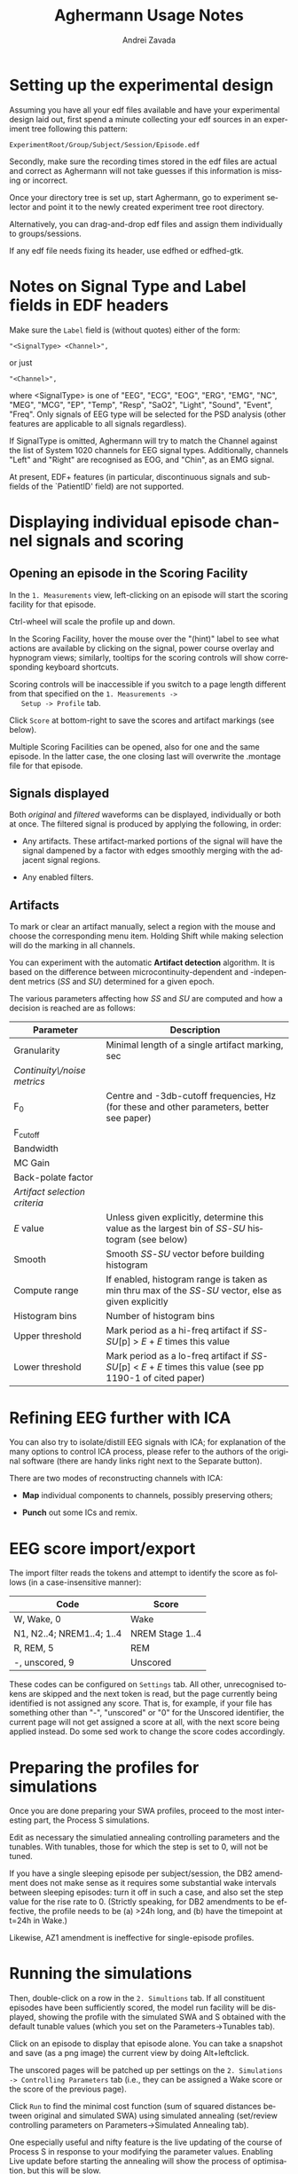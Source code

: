 #+TITLE: Aghermann Usage Notes
#+AUTHOR:    Andrei Zavada
#+EMAIL:     johnhommer@gmail.com
#+LANGUAGE:  en
#+OPTIONS: toc:nil num:nil LaTeX:t
#+LINK_UP:   
#+LINK_HOME: aghermann.html

* Setting up the experimental design

   Assuming you have all your edf files available and have your
   experimental design laid out, first spend a minute collecting your
   edf sources in an experiment tree following this pattern:

#+begin_example
     ExperimentRoot/Group/Subject/Session/Episode.edf
#+end_example

   Secondly, make sure the recording times stored in the edf files are
   actual and correct as Aghermann will not take guesses if this
   information is missing or incorrect.

   Once your directory tree is set up, start Aghermann, go to
   experiment selector and point it to the newly created experiment
   tree root directory.

   Alternatively, you can drag-and-drop edf files and assign them
   individually to groups/sessions.

   If any edf file needs fixing its header, use edfhed or edfhed-gtk.


* Notes on Signal Type and Label fields in EDF headers

   Make sure the =Label= field is (without quotes) either of
   the form:

#+begin_example
       "<SignalType> <Channel>",
#+end_example
     or just
#+begin_example
       "<Channel>",
#+end_example

   where <SignalType> is one of "EEG", "ECG", "EOG", "ERG", "EMG",
   "NC", "MEG", "MCG", "EP", "Temp", "Resp", "SaO2", "Light", "Sound",
   "Event", "Freq".  Only signals of EEG type will be selected for the
   PSD analysis (other features are applicable to all signals
   regardless).

   If SignalType is omitted, Aghermann will try to match the Channel
   against the list of System 1020 channels for EEG signal types.
   Additionally, channels "Left" and "Right" are recognised as EOG,
   and "Chin", as an EMG signal.

   At present, EDF+ features (in particular, discontinuous signals
   and sub-fields of the `PatientID' field) are not supported.


* Displaying individual episode channel signals and scoring

** Opening an episode in the Scoring Facility

   In the =1. Measurements= view, left-clicking on an episode will
   start the scoring facility for that episode.

   Ctrl-wheel will scale the profile up and down.

   In the Scoring Facility, hover the mouse over the "(hint)" label to
   see what actions are available by clicking on the signal, power
   course overlay and hypnogram views; similarly, tooltips for the
   scoring controls will show corresponding keyboard shortcuts.

   Scoring controls will be inaccessible if you switch to a page
   length different from that specified on the =1. Measurements ->
   Setup -> Profile= tab.

   Click =Score= at bottom-right to save the scores and artifact
   markings (see below).

   Multiple Scoring Facilities can be opened, also for one and the
   same episode.  In the latter case, the one closing last will
   overwrite the .montage file for that episode.

** Signals displayed

   Both /original/ and /filtered/ waveforms can be displayed,
   individually or both at once.  The filtered signal is produced by
   applying the following, in order:

   + Any artifacts.  These artifact-marked portions of the signal will
     have the signal dampened by a factor with edges smoothly merging
     with the adjacent signal regions.

   + Any enabled filters.

** Artifacts

   To mark or clear an artifact manually, select a region with the
   mouse and choose the corresponding menu item.  Holding Shift while
   making selection will do the marking in all channels.

   You can experiment with the automatic *Artifact detection*
   algorithm.  It is based on the difference between
   microcontinuity-dependent and -independent metrics (/SS/ and /SU/)
   determined for a given epoch.

   The various parameters affecting how /SS/ and /SU/ are computed and
   how a decision is reached are as follows:

   | Parameter                     | Description                                                                                                   |
   |-------------------------------+---------------------------------------------------------------------------------------------------------------|
   | Granularity                   | Minimal length of a single artifact marking, sec                                                              |
   | /Continuity\/noise metrics/   |                                                                                                               |
   | F_0                           | Centre and -3db-cutoff frequencies, Hz (for these and other parameters, better see paper)                     |
   | F_cutoff                      |                                                                                                               |
   | Bandwidth                     |                                                                                                               |
   | MC Gain                       |                                                                                                               |
   | Back-polate factor            |                                                                                                               |
   | /Artifact selection criteria/ |                                                                                                               |
   | /E/ value                     | Unless given explicitly, determine this value as the largest bin of /SS/-/SU/ histogram (see below)           |
   | Smooth                        | Smooth /SS/-/SU/ vector before building histogram                                                             |
   | Compute range                 | If enabled, histogram range is taken as min thru max of the /SS/-/SU/ vector, else as given explicitly        |
   | Histogram bins                | Number of histogram bins                                                                                      |
   | Upper threshold               | Mark period as a hi-freq artifact if /SS/-/SU/[p] > /E/ + /E/ times this value                                |
   | Lower threshold               | Mark period as a lo-freq artifact if /SS/-/SU/[p] < /E/ + /E/ times this value (see pp 1190-1 of cited paper) |


* Refining EEG further with ICA

  You can also try to isolate/distill EEG signals with ICA; for
  explanation of the many options to control ICA process, please
  refer to the authors of the original software (there are handy
  links right next to the Separate button).

  There are two modes of reconstructing channels with ICA:

  + *Map* individual components to channels, possibly preserving others;

  + *Punch* out some ICs and remix.


* EEG score import/export

  The import filter reads the tokens and attempt to identify the
  score as follows (in a case-insensitive manner):

 | Code                      | Score           |
 |---------------------------+-----------------|
 | W, Wake, 0                | Wake            |
 | N1, N2..4; NREM1..4; 1..4 | NREM Stage 1..4 |
 | R, REM, 5                 | REM             |
 | -, unscored, 9            | Unscored        |

  These codes can be configured on =Settings= tab.  All other,
  unrecognised tokens are skipped and the next token is read, but the
  page currently being identified is not assigned any score.  That
  is, for example, if your file has something other than "-",
  "unscored" or "0" for the Unscored identifier, the current page
  will not get assigned a score at all, with the next score being
  applied instead.  Do some sed work to change the score codes
  accordingly.


* Preparing the profiles for simulations

  Once you are done preparing your SWA profiles, proceed
  to the most interesting part, the Process S simulations.

  Edit as necessary the simulatied annealing controlling parameters
  and the tunables.  With tunables, those for which the step is set
  to 0, will not be tuned.

  If you have a single sleeping episode per subject/session, the DB2
  amendment does not make sense as it requires some substantial wake
  intervals between sleeping episodes: turn it off in such a case,
  and also set the step value for the rise rate to 0.  (Strictly
  speaking, for DB2 amendments to be effective, the profile needs to
  be (a) >24h long, and (b) have the timepoint at t=24h in Wake.)

  Likewise, AZ1 amendment is ineffective for single-episode profiles.


* Running the simulations

  Then, double-click on a row in the =2. Simultions= tab.  If all
  constituent episodes have been sufficiently scored, the model run
  facility will be displayed, showing the profile with the simulated
  SWA and S obtained with the default tunable values (which you set
  on the Parameters->Tunables tab).

  Click on an episode to display that episode alone.  You can take a
  snapshot and save (as a png image) the current view by doing
  Alt+leftclick.

  The unscored pages will be patched up per settings on the
  =2. Simulations -> Controlling Parameters= tab (i.e., they can be
  assigned a Wake score or the score of the previous page).

  Click =Run= to find the minimal cost function (sum of squared
  distances between original and simulated SWA) using simulated
  annealing (set/review controlling parameters on
  Parameters->Simulated Annealing tab).

  One especially useful and nifty feature is the live updating of the
  course of Process S in response to your modifying the parameter
  values.  Enabling Live update before starting the annealing will
  show the process of optimisation, but this will be slow.

  You can review the courses of S and either copy-paste the resulting
  tunable values for your stats, or return to the main window and
  click Export to save all obtained simulations to a tsv file.

  You can also run simulations in a batch.



